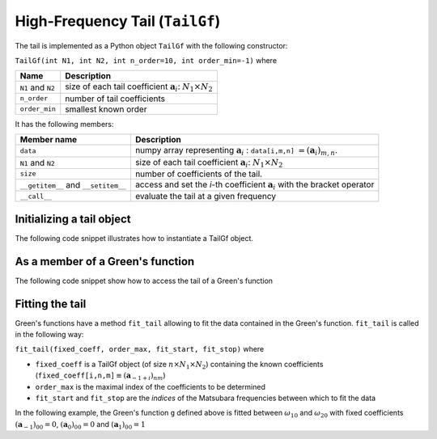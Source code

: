 High-Frequency Tail (``TailGf``)
=========================================

.. _tailgf:

The tail is implemented as a Python object ``TailGf`` with the following constructor:

``TailGf(int N1, int N2, int n_order=10, int order_min=-1)`` where

+-------------------+-----------------------------------------------------------------------------+
| Name              | Description                                                                 |
+===================+=============================================================================+
| ``N1`` and ``N2`` | size of each tail coefficient :math:`\mathbf{a}_{i}`: :math:`N_1\times N_2` |
+-------------------+-----------------------------------------------------------------------------+
| ``n_order``       | number of tail coefficients                                                 |
+-------------------+-----------------------------------------------------------------------------+
| ``order_min``     | smallest known order                                                        |
+-------------------+-----------------------------------------------------------------------------+


It has the following members:

+-------------------------------------+-------------------------------------------------------------------------------------------------------------------------------------------------------------------------------------------------------------------+
| Member name                         | Description                                                                                                                                                                                                       |
+=====================================+===================================================================================================================================================================================================================+
| ``data``                            | numpy array representing :math:`\mathbf{a}_{i}` : ``data[i,m,n]`` :math:`= (\mathbf{a}_i)_{m,n}`\ .                                                                                                               |
+-------------------------------------+-------------------------------------------------------------------------------------------------------------------------------------------------------------------------------------------------------------------+
| ``N1`` and ``N2``                   | size of each tail coefficient :math:`\mathbf{a}_{i}`: :math:`N_1\times N_2`                                                                                                                                       |
+-------------------------------------+-------------------------------------------------------------------------------------------------------------------------------------------------------------------------------------------------------------------+
| ``size``                            | number of coefficients of the tail.                                                                                                                                                                               |
+-------------------------------------+-------------------------------------------------------------------------------------------------------------------------------------------------------------------------------------------------------------------+
| ``__getitem__`` and ``__setitem__`` | access and set the `i`-th coefficient :math:`\mathbf{a}_{i}` with the bracket operator                                                                                                                            |
+-------------------------------------+-------------------------------------------------------------------------------------------------------------------------------------------------------------------------------------------------------------------+
| ``__call__``                        | evaluate the tail at a given frequency                                                                                                                                                                            |
+-------------------------------------+-------------------------------------------------------------------------------------------------------------------------------------------------------------------------------------------------------------------+


Initializing a tail object
~~~~~~~~~~~~~~~~~~~~~~~~~~~~
The following code snippet illustrates how to instantiate a TailGf object.

.. runblock:: python

    from pytriqs.gf import *

    t = TailGf(N1=1, N2=1)
    print "t = ",t
    print "t.data.shape = ",t.data.shape
    print "t.order_min = ",t.order_min
    print "t.order_max = ",t.order_max
    print "t[1] = ",t[1]
    print "t(100) = ",t(100)



As a member of a Green's function
~~~~~~~~~~~~~~~~~~~~~~~~~~~~~~~~~
The following code snippet show how to access the tail of a Green's function

.. runblock:: python

    from pytriqs.gf import *
    
    # Create the Matsubara-frequency Green's function and initialize it
    g = GfImFreq(indices = [1], beta = 50, n_points = 1000, name = "imp")
    g << inverse( iOmega_n + 0.5 )
    
    print "g.tail = ", g.tail
    print "g.tail[2] = ",g.tail[2]

Fitting the tail
~~~~~~~~~~~~~~~~~~~~

Green's functions have a method ``fit_tail`` allowing to fit the data
contained in the Green's function. ``fit_tail`` is called in the
following way:

``fit_tail(fixed_coeff, order_max, fit_start, fit_stop)`` where

-  ``fixed_coeff`` is a TailGf object (of size :math:`n\times N_1 \times N_2`) containing the
   known coefficients
   (``fixed_coeff[i,n,m]``:math:`\equiv (\mathbf{a}_{-1+i})_{nm}`\ )
-  ``order_max`` is the maximal index of the coefficients to be
   determined
-  ``fit_start`` and ``fit_stop`` are the *indices* of the Matsubara frequencies between which to
   fit the data

In the following example, the Green's function ``g`` defined above is
fitted between :math:`\omega_{10}` and :math:`\omega_{20}` with fixed
coefficients :math:`(\mathbf{a}_{-1})_{00} = 0`\ ,
:math:`(\mathbf{a}_{0})_{00} = 0` and :math:`(\mathbf{a}_{1})_{00} = 1`

.. runblock:: python

    from pytriqs.gf import *
    from numpy import array

    g = GfImFreq(indices = [1], beta = 50, n_points = 1000, name = "imp")
    g << inverse( iOmega_n + 0.5 )
    g.tail.zero()
    fixed_coeff = TailGf(1,1,3,-1)
    fixed_coeff[-1] = array([[0.]])
    fixed_coeff[0] = array([[0.]])
    fixed_coeff[1] = array([[1.]])
    fit_max_moment = 4
    fit_start = 10
    fit_stop = 20
    g.fit_tail(fixed_coeff, fit_max_moment, fit_start, fit_stop)
    print "g.tail = ", g.tail
